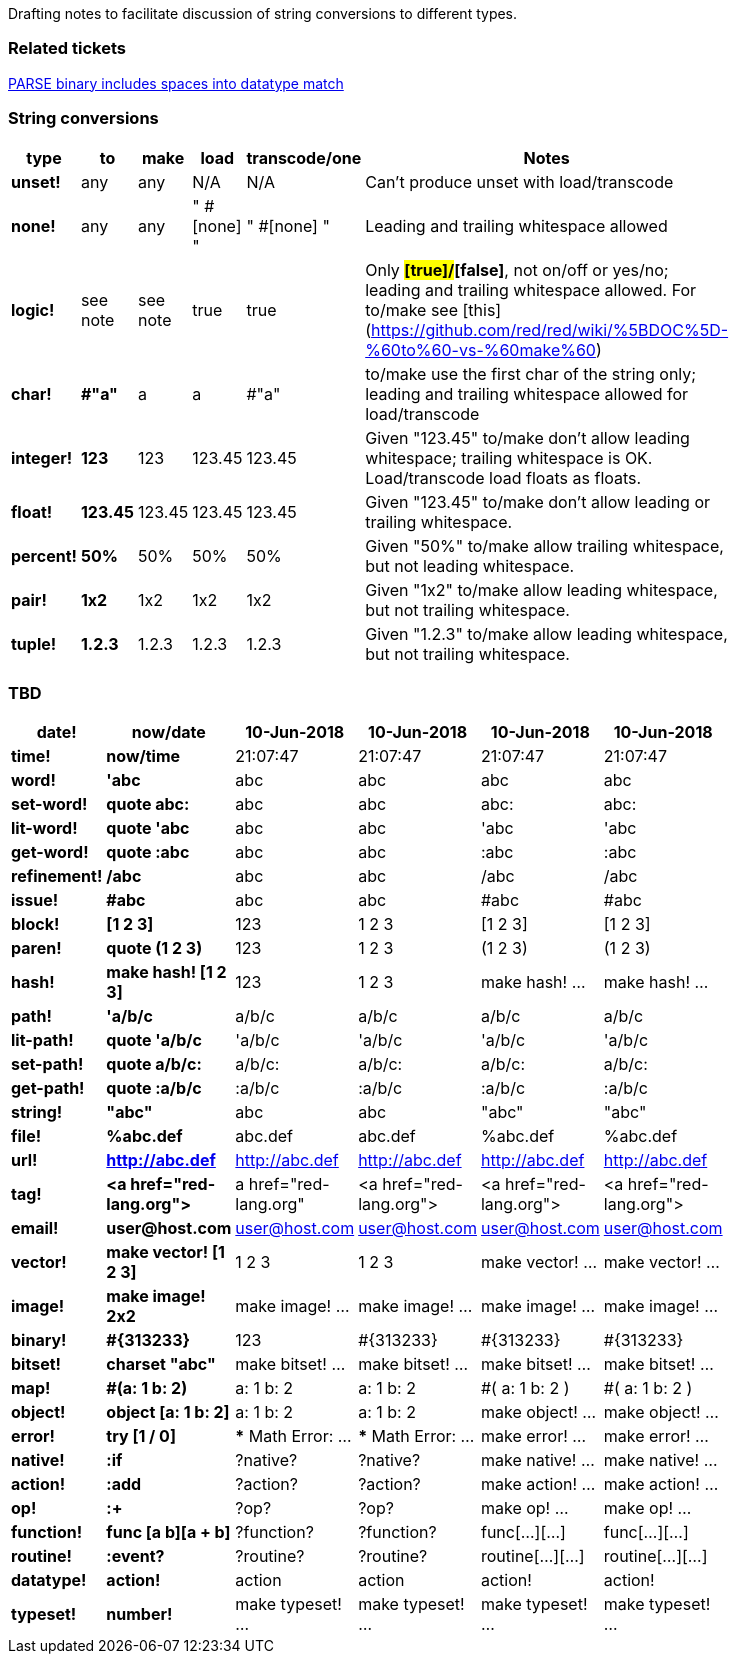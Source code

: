 Drafting notes to facilitate discussion of string conversions to different types.

### Related tickets

https://github.com/red/red/issues/4863[PARSE binary includes spaces into datatype match]

### String conversions
[width="50%", options="header"]
|===

|type   |to      |make    |load    |transcode/one|Notes
|*unset!*|any|any|N/A|N/A|Can't produce unset with load/transcode
|*none!*|any|any|" #[none] "|" #[none] "|Leading and trailing whitespace allowed
|*logic!*|see note|see note|true|true|Only *#[true]/#[false]*, not on/off or yes/no; leading and trailing whitespace allowed. For to/make see [this](https://github.com/red/red/wiki/%5BDOC%5D-%60to%60-vs-%60make%60)
|*char!*|*#"a"*|a|a|#"a"|to/make use the first char of the string only; leading and trailing whitespace allowed for load/transcode
|*integer!*|*123*|123|123.45|123.45|Given "123.45" to/make don't allow leading whitespace; trailing whitespace is OK. Load/transcode load floats as floats.
|*float!*|*123.45*|123.45|123.45|123.45|Given "123.45" to/make don't allow leading or trailing whitespace.
|*percent!*|*50%*|50%|50%|50%|Given "50%" to/make allow trailing whitespace, but not leading whitespace.
|*pair!*|*1x2*|1x2|1x2|1x2|Given "1x2" to/make allow leading whitespace, but not trailing whitespace.
|*tuple!*|*1.2.3*|1.2.3|1.2.3|1.2.3|Given "1.2.3" to/make allow leading whitespace, but not trailing whitespace.
|BREAK|TO|BE|CONTINUED|...
|===

### TBD
[width="50%", options="header"]
|===


|*date!*|*now/date*|10-Jun-2018|10-Jun-2018|10-Jun-2018|10-Jun-2018
|*time!*|*now/time*|21:07:47|21:07:47|21:07:47|21:07:47

|*word!*|*'abc*|abc|abc|abc|abc
|*set-word!*|*quote abc:*|abc|abc|abc:|abc:
|*lit-word!*|*quote 'abc*|abc|abc|'abc|'abc
|*get-word!*|*quote :abc*|abc|abc|:abc|:abc
|*refinement!*|*/abc*|abc|abc|/abc|/abc
|*issue!*|*#abc*|abc|abc|#abc|#abc

|*block!*|*[1 2 3]*|123|1 2 3|[1 2 3]|[1 2 3]
|*paren!*|*quote (1 2 3)*|123|1 2 3|(1 2 3)|(1 2 3)
|*hash!*|*make hash! [1 2 3]*|123|1 2 3|make hash! ...|make hash! ...

|*path!*|*'a/b/c*|a/b/c|a/b/c|a/b/c|a/b/c
|*lit-path!*|*quote 'a/b/c*|'a/b/c|'a/b/c|'a/b/c|'a/b/c
|*set-path!*|*quote a/b/c:*|a/b/c:|a/b/c:|a/b/c:|a/b/c:
|*get-path!*|*quote :a/b/c*|:a/b/c|:a/b/c|:a/b/c|:a/b/c

|*string!*|*"abc"*|abc|abc|"abc"|"abc"
|*file!*|*%abc.def*|abc.def|abc.def|%abc.def|%abc.def
|*url!*|*http://abc.def*|http://abc.def|http://abc.def|http://abc.def|http://abc.def
|*tag!*|*&lt;a href="red-lang.org"&gt;*|a href="red-lang.org"|&lt;a href="red-lang.org"&gt;|&lt;a href="red-lang.org"&gt;|&lt;a href="red-lang.org"&gt;
|*email!*|*user@host.com*|user@host.com|user@host.com|user@host.com|user@host.com

|*vector!*|*make vector! [1 2 3]*|1 2 3|1 2 3|make vector! ...|make vector! ...
|*image!*|*make image! 2x2*|make image! ...|make image! ...|make image! ...|make image! ...
|*binary!*|*#{313233}*|123|#{313233}|#{313233}|#{313233}
|*bitset!*|*charset "abc"*|make bitset! ...|make bitset! ...|make bitset! ...|make bitset! ...

|*map!*|*#(a: 1 b: 2)*|a: 1
b: 2|a: 1
b: 2|#(
    a: 1
    b: 2
)|#(
    a: 1
    b: 2
)
|*object!*|*object [a: 1 b: 2]*|a: 1
b: 2|a: 1
b: 2|make object! ...|make object! ...

|*error!*|*try [1 / 0]*|*** Math Error: ...|*** Math Error: ...|make error! ...|make error! ...

|*native!*|*:if*|?native?|?native?|make native! ...|make native! ...
|*action!*|*:add*|?action?|?action?|make action! ...|make action! ...
|*op!*|*:+*|?op?|?op?|make op! ...|make op! ...
|*function!*|*func [a b][a + b]*|?function?|?function?|func[...][...]|func[...][...]
|*routine!*|*:event?*|?routine?|?routine?|routine[...][...]|routine[...][...]

|*datatype!*|*action!*|action|action|action!|action!
|*typeset!*|*number!*|make typeset! ...|make typeset! ...|make typeset! ...|make typeset! ...
|===
